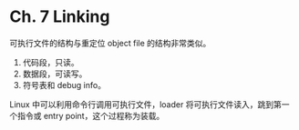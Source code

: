 * Ch. 7 Linking
可执行文件的结构与重定位 object file 的结构非常类似。

1. 代码段，只读。
2. 数据段，可读写。
3. 符号表和 debug info。

Linux 中可以利用命令行调用可执行文件，loader 将可执行文件读入，跳到第一个指令或
entry point，这个过程称为装载。
